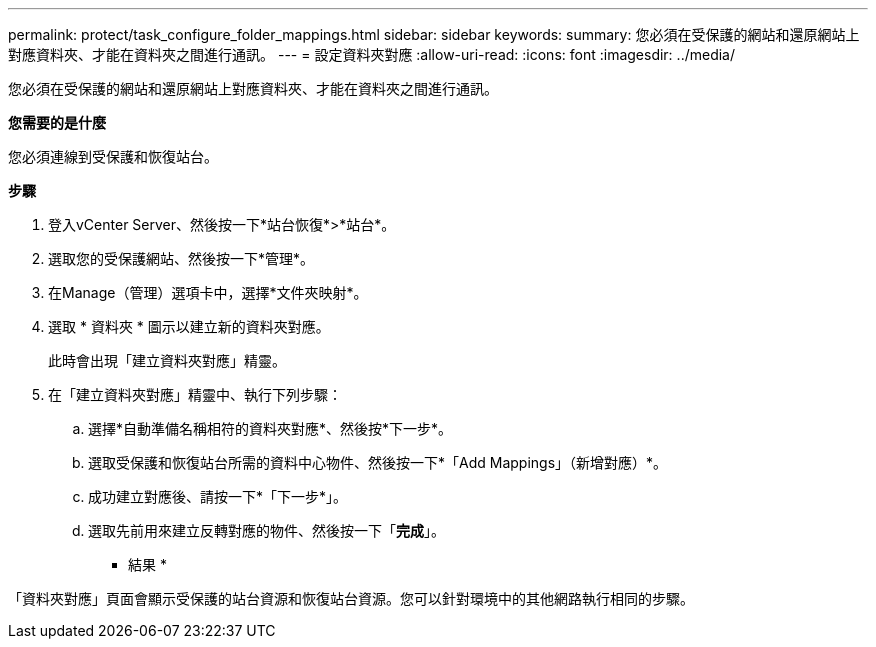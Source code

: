 ---
permalink: protect/task_configure_folder_mappings.html 
sidebar: sidebar 
keywords:  
summary: 您必須在受保護的網站和還原網站上對應資料夾、才能在資料夾之間進行通訊。 
---
= 設定資料夾對應
:allow-uri-read: 
:icons: font
:imagesdir: ../media/


[role="lead"]
您必須在受保護的網站和還原網站上對應資料夾、才能在資料夾之間進行通訊。

*您需要的是什麼*

您必須連線到受保護和恢復站台。

*步驟*

. 登入vCenter Server、然後按一下*站台恢復*>*站台*。
. 選取您的受保護網站、然後按一下*管理*。
. 在Manage（管理）選項卡中，選擇*文件夾映射*。
. 選取 * 資料夾 * 圖示以建立新的資料夾對應。
+
此時會出現「建立資料夾對應」精靈。

. 在「建立資料夾對應」精靈中、執行下列步驟：
+
.. 選擇*自動準備名稱相符的資料夾對應*、然後按*下一步*。
.. 選取受保護和恢復站台所需的資料中心物件、然後按一下*「Add Mappings」（新增對應）*。
.. 成功建立對應後、請按一下*「下一步*」。
.. 選取先前用來建立反轉對應的物件、然後按一下「*完成*」。




* 結果 *

「資料夾對應」頁面會顯示受保護的站台資源和恢復站台資源。您可以針對環境中的其他網路執行相同的步驟。
